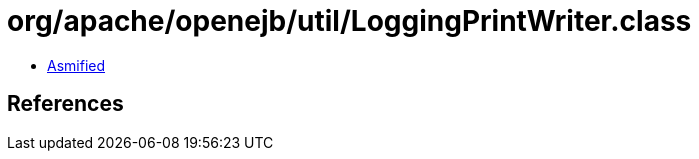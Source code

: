 = org/apache/openejb/util/LoggingPrintWriter.class

 - link:LoggingPrintWriter-asmified.java[Asmified]

== References

